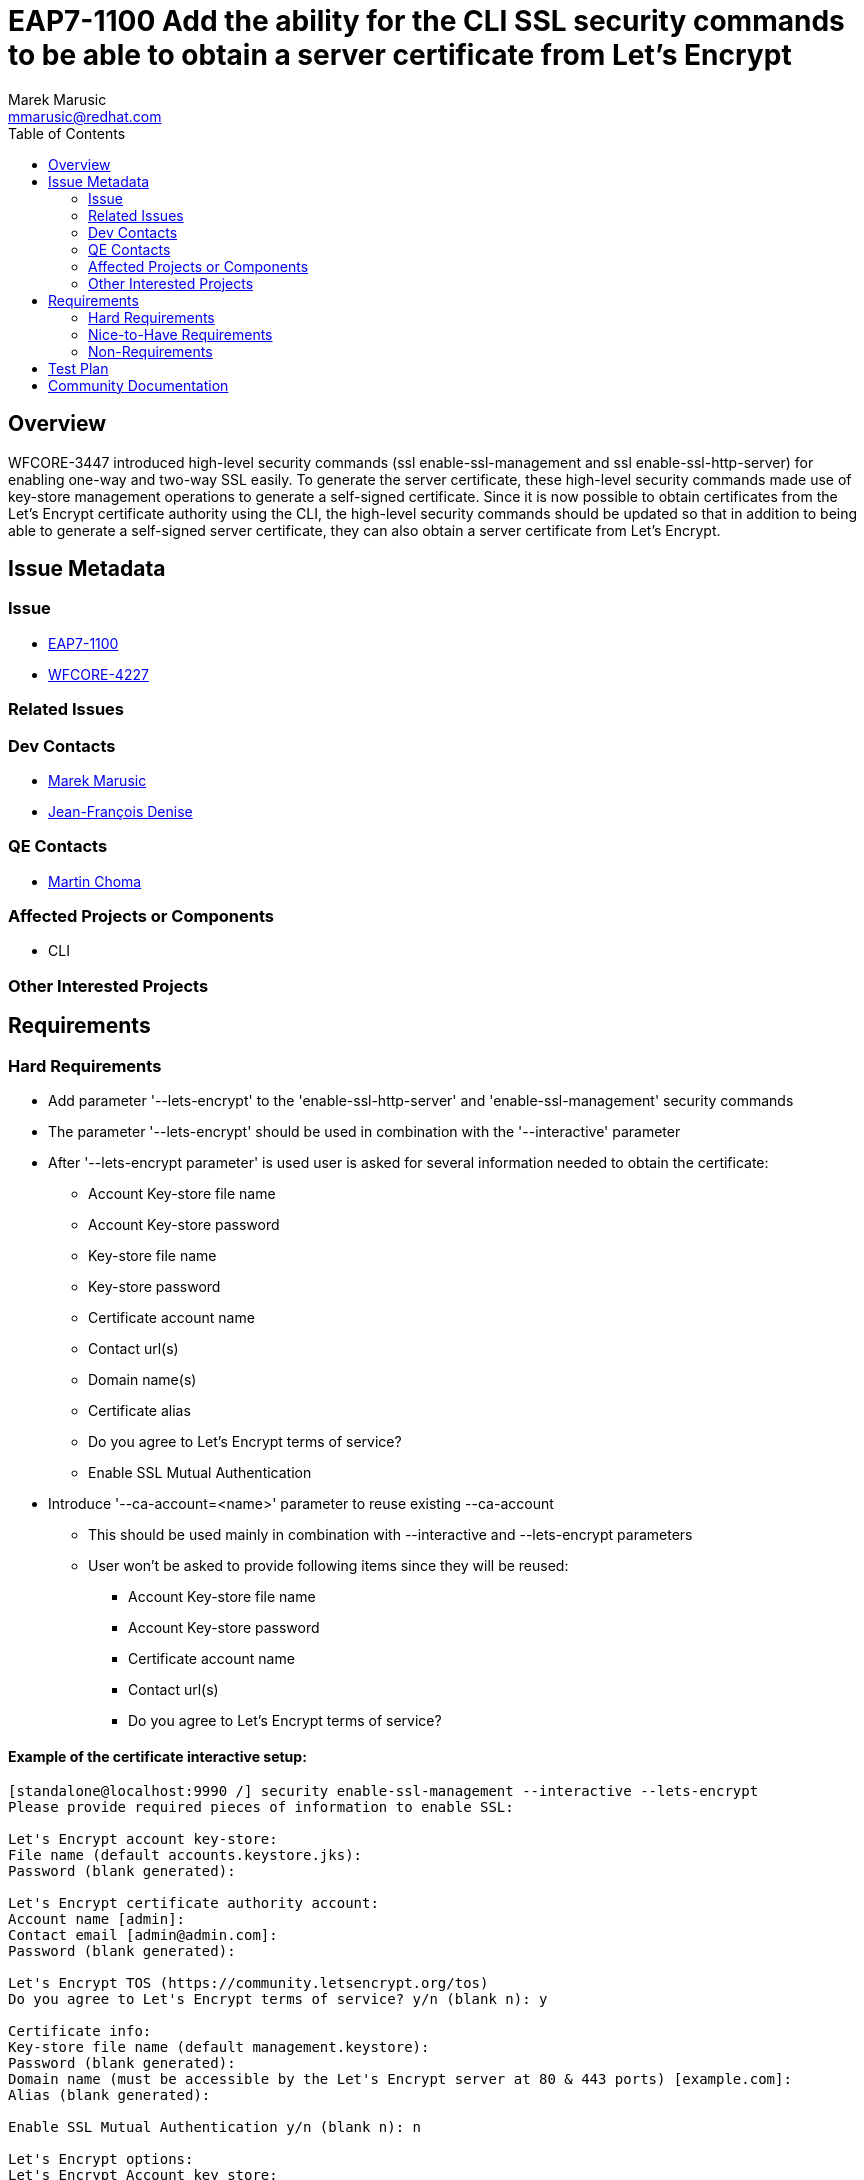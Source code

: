 = EAP7-1100 Add the ability for the CLI SSL security commands to be able to obtain a server certificate from Let's Encrypt
:author:            Marek Marusic
:email:             mmarusic@redhat.com
:toc:               left
:icons:             font
:keywords:          cli,add,Let's,Encrypt,Let's Encrypt,security,commands
:idprefix:
:idseparator:       -

== Overview

WFCORE-3447 introduced high-level security commands (ssl enable-ssl-management and ssl enable-ssl-http-server)
for enabling one-way and two-way SSL easily.
To generate the server certificate,
these high-level security commands made use of key-store management operations to generate a self-signed certificate.
Since it is now possible to obtain certificates from the Let's Encrypt certificate authority using the CLI,
the high-level security commands should be updated so that in addition to being able to generate a self-signed server certificate,
they can also obtain a server certificate from Let's Encrypt.

== Issue Metadata

=== Issue

* https://issues.jboss.org/browse/EAP7-1100[EAP7-1100]
* https://issues.jboss.org/browse/WFCORE-4227[WFCORE-4227]

=== Related Issues


=== Dev Contacts

* mailto:{email}[{author}]
* mailto:jdenise@redhat.com[Jean-François Denise]

=== QE Contacts

* mailto:mchoma@redhat.com[Martin Choma]

=== Affected Projects or Components

* CLI

=== Other Interested Projects

== Requirements

=== Hard Requirements
* Add parameter '--lets-encrypt' to the 'enable-ssl-http-server' and 'enable-ssl-management' security commands
* The parameter '--lets-encrypt' should be used in combination with the '--interactive' parameter
* After '--lets-encrypt parameter' is used user is asked for several information needed to obtain the certificate:
** Account Key-store file name
** Account Key-store password
** Key-store file name
** Key-store password
** Certificate account name
** Contact url(s)
** Domain name(s)
** Certificate alias
** Do you agree to Let's Encrypt terms of service?
** Enable SSL Mutual Authentication
* Introduce '--ca-account=<name>' parameter to reuse existing --ca-account
** This should be used mainly in combination with --interactive and --lets-encrypt parameters
** User won't be asked to provide following items since they will be reused:
*** Account Key-store file name
*** Account Key-store password
*** Certificate account name
*** Contact url(s)
*** Do you agree to Let's Encrypt terms of service?


==== Example of the certificate interactive setup:
[source,bash]
----
[standalone@localhost:9990 /] security enable-ssl-management --interactive --lets-encrypt
Please provide required pieces of information to enable SSL:

Let's Encrypt account key-store:
File name (default accounts.keystore.jks):
Password (blank generated):

Let's Encrypt certificate authority account:
Account name [admin]:
Contact email [admin@admin.com]:
Password (blank generated):

Let's Encrypt TOS (https://community.letsencrypt.org/tos)
Do you agree to Let's Encrypt terms of service? y/n (blank n): y

Certificate info:
Key-store file name (default management.keystore):
Password (blank generated):
Domain name (must be accessible by the Let's Encrypt server at 80 & 443 ports) [example.com]:
Alias (blank generated):

Enable SSL Mutual Authentication y/n (blank n): n

Let's Encrypt options:
Let's Encrypt Account key store:
file: accounts.keystore.jks
password: GwA82e2S
Account keystore file a will be generated in server configuration directory.

Let's Encrypt Certificate authority account with following info:
Account name: admin
Contact email: admin@admin.com
Password: GwA82e2S

Do you agree to Let's Encrypt terms of service?: y

SSL options:
key store file: a
domain name: da14549f.ngrok.io
password: GwA82e2S
alias: alias-42723f73-ec17-4c84-9c20-160180490cf8
Certificate will be obtained from Let's Encrypt server and will be valid for 90 days.
Server keystore file a will be generated in server configuration directory.

Do you confirm y/n :y

Subject    - CN=da14549f.ngrok.io
Issuer     - CN=Let's Encrypt Authority X3, O=Let's Encrypt, C=US
Valid From - Thu Nov 08 12:36:16 CET 2018
Valid To   - Wed Feb 06 12:36:16 CET 2019
MD5 : 83:e0:41:16:5e:f1:5b:b8:b3:4a:6f:94:5e:36:cd:03
SHA1 : a2:98:38:82:9e:79:2c:11:3c:d4:2c:76:28:3e:6d:16:1c:7c:6f:25

Subject    - CN=Let's Encrypt Authority X3,O=Let's Encrypt,C=US
Issuer     - CN=DST Root CA X3, O=Digital Signature Trust Co.
Valid From - Thu Mar 17 17:40:46 CET 2016
Valid To   - Wed Mar 17 17:40:46 CET 2021
MD5 : b1:54:09:27:4f:54:ad:8f:02:3d:3b:85:a5:ec:ec:5d
SHA1 : e6:a3:b4:5b:06:2d:50:9b:33:82:28:2d:19:6e:fe:97:d5:95:6c:cb


Accept certificate? [N]o, [T]emporarily, [P]ermanently : t
Server reloaded.
SSL enabled for http-interface
ssl-context is ssl-context-7129ee02-add4-4acd-a39a-103a8c1ba495
key-manager is key-manager-7129ee02-add4-4acd-a39a-103a8c1ba495
key-store   is key-store-7129ee02-add4-4acd-a39a-103a8c1ba495
----

=== Nice-to-Have Requirements
* Possibility to reuse key-store file, account key store file, Certificate account name

=== Non-Requirements
* Possibility to renew expired certificate
* Possibility to revoke certificate

== Test Plan

== Community Documentation
https://github.com/wildfly/wildfly/blob/master/docs/src/main/asciidoc/_elytron/Using_the_Elytron_Subsystem.adoc#configure-ssltls[Documentation]
should be updated with new "--lets-encrypt" and "--ca-account" parameters